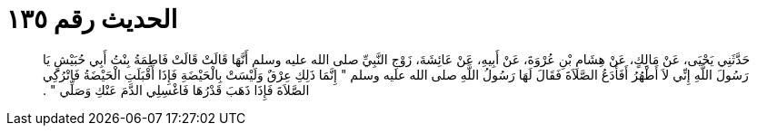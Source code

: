 
= الحديث رقم ١٣٥

[quote.hadith]
حَدَّثَنِي يَحْيَى، عَنْ مَالِكٍ، عَنْ هِشَامِ بْنِ عُرْوَةَ، عَنْ أَبِيهِ، عَنْ عَائِشَةَ، زَوْجِ النَّبِيِّ صلى الله عليه وسلم أَنَّهَا قَالَتْ قَالَتْ فَاطِمَةُ بِنْتُ أَبِي حُبَيْشٍ يَا رَسُولَ اللَّهِ إِنِّي لاَ أَطْهُرُ أَفَأَدَعُ الصَّلاَةَ فَقَالَ لَهَا رَسُولُ اللَّهِ صلى الله عليه وسلم ‏"‏ إِنَّمَا ذَلِكِ عِرْقٌ وَلَيْسَتْ بِالْحَيْضَةِ فَإِذَا أَقْبَلَتِ الْحَيْضَةُ فَاتْرُكِي الصَّلاَةَ فَإِذَا ذَهَبَ قَدْرُهَا فَاغْسِلِي الدَّمَ عَنْكِ وَصَلِّي ‏"‏ ‏.‏